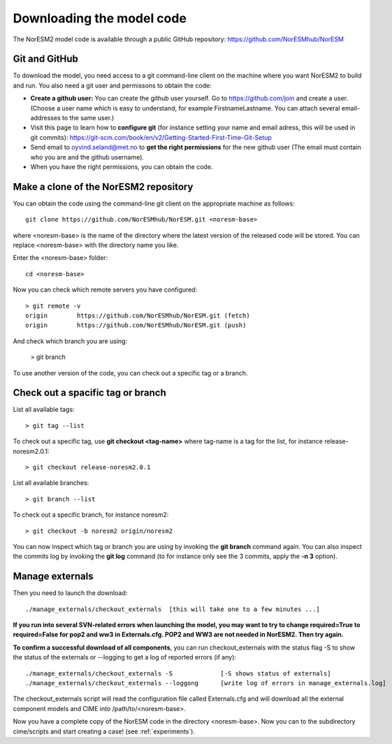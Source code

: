 .. _download_code:

Downloading the model code
==============================

The NorESM2 model code is available through a public GitHub repository: 
https://github.com/NorESMhub/NorESM

Git and GitHub
+++++++++++

To download the model, you need access to a git command-line client on the machine where you want NorESM2 to build and run. You also need a git user and permissons to obtain the code:

- **Create a github user:** You can create the github user yourself. Go to https://github.com/join and create a user. (Choose a user name which is easy to understand, for example FirstnameLastname. You can attach several email-addresses to the same user.)

- Visit this page to learn how to **configure git** (for instance setting your name and email adress, this will be used in git commits):
  https://git-scm.com/book/en/v2/Getting-Started-First-Time-Git-Setup

- Send email to oyvind.seland@met.no to **get the right permissions** for the new github user (The email must contain who you are and the github username).

- When you have the right permissions, you can obtain the code.


Make a clone of the NorESM2 repository
+++++++++++

You can obtain the code using the command-line git client on the appropriate machine as follows::
  
  git clone https://github.com/NorESMhub/NorESM.git <noresm-base> 
  

where <noresm-base> is the name of the directory where the latest version of the released code will be stored. You can replace <noresm-base> with the directory name you like. 

Enter the <noresm-base> folder::

   cd <noresm-base>


Now you can check which remote servers you have configured:

::

  > git remote -v 
  origin	https://github.com/NorESMhub/NorESM.git (fetch)
  origin	https://github.com/NorESMhub/NorESM.git (push)

::

And check which branch you are using:

  > git branch



To use another version of the code, you can check out a specific tag or a branch.


Check out a spacific tag or branch
+++++++++++++++

List all available tags::

  > git tag --list 
  

To check out a specific tag, use **git checkout <tag-name>** where tag-name is a tag for the list, for instance release-noresm2.0.1::

  > git checkout release-noresm2.0.1 

List all available branches::

  > git branch --list              

To check out a specific branch, for instance noresm2::

  > git checkout -b noresm2 origin/noresm2 
  
You can now inspect which tag or branch you are using by invoking the **git branch** command again. You can also inspect the commits log by invoking the **git log** command (to for instance only see the 3 commits, apply the **-n 3** option). 


Manage externals
++++++++++++

Then you need to launch the download:: 

   ./manage_externals/checkout_externals  [this will take one to a few minutes ...]



**If you run into several SVN-related errors when launching the model, you may want to try to change required=True to required=False for pop2 and ww3 in Externals.cfg. POP2 and WW3 are not needed in NorESM2. Then try again.**

**To confirm a successful download of all components**, you can run checkout_externals with the status flag -S to show the status of the externals or --logging to get a log of reported errors (if any):

::

  ./manage_externals/checkout_externals -S             [-S shows status of externals]
  ./manage_externals/checkout_externals --loggong      [write log of errors in manage_externals.log]

::


The checkout_externals script will read the configuration file called Externals.cfg and will download all the external component models and CIME into /path/to/<noresm-base>.

Now you have a complete copy of the NorESM code in the directory <noresm-base>.  Now you can to the subdirectory cime/scripts and start creating a case! (see :ref:`experiments`).
